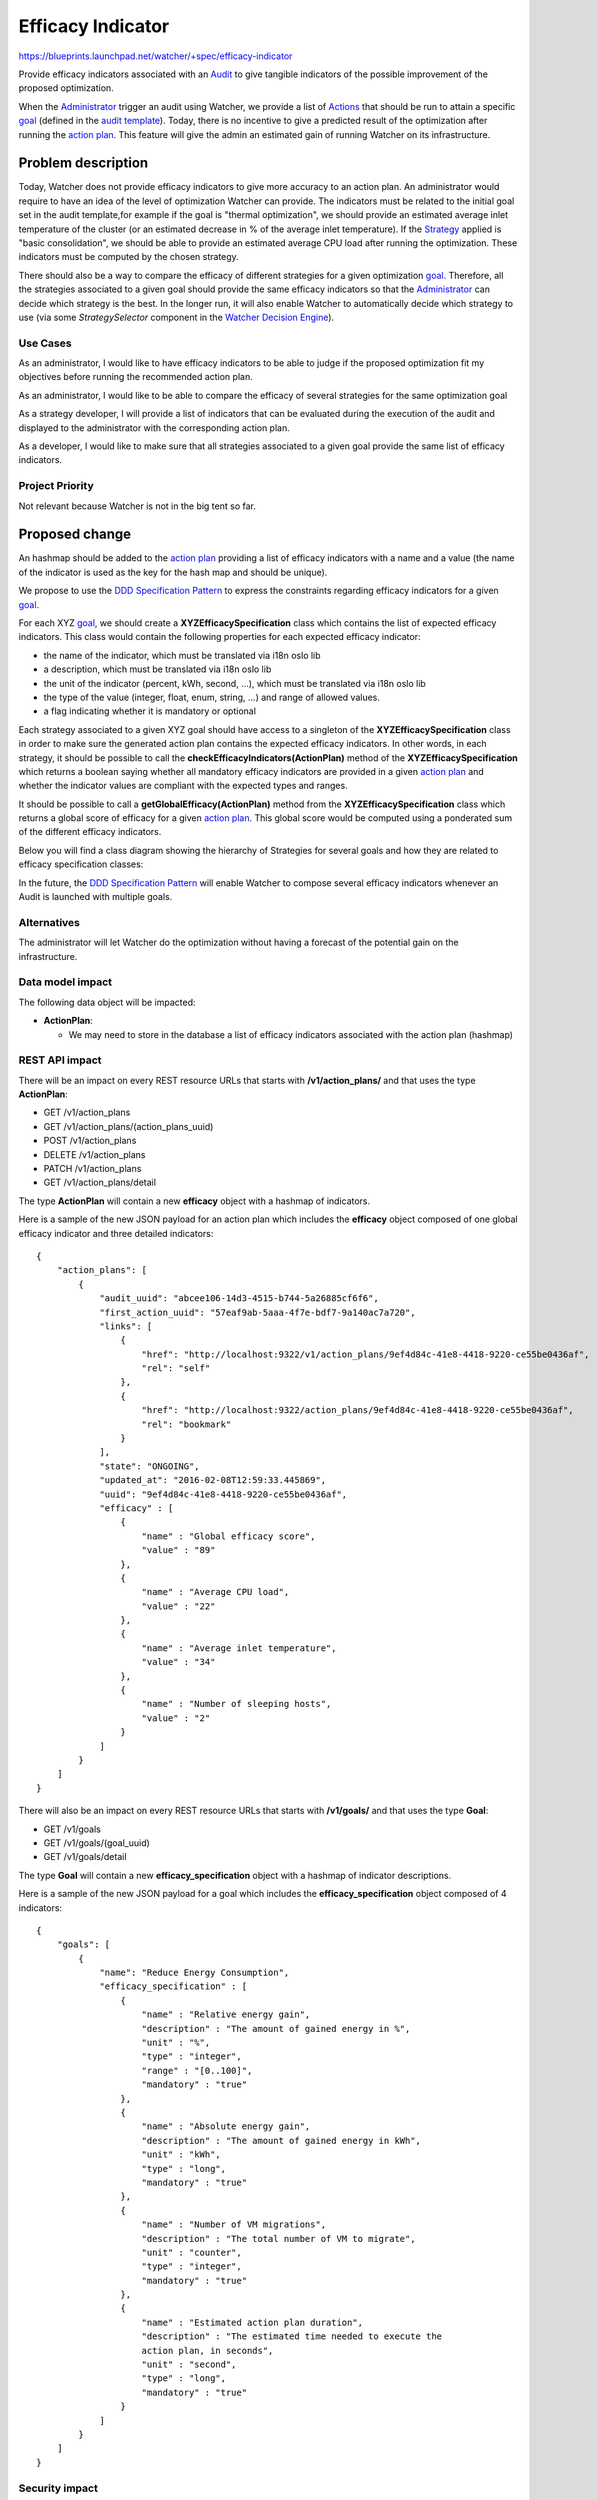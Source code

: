 ..
 This work is licensed under a Creative Commons Attribution 3.0 Unported
 License.

 http://creativecommons.org/licenses/by/3.0/legalcode

==================
Efficacy Indicator
==================

https://blueprints.launchpad.net/watcher/+spec/efficacy-indicator

Provide efficacy indicators associated with an `Audit`_ to give tangible
indicators of the possible improvement of the proposed optimization.

When the `Administrator`_ trigger an audit using Watcher, we provide a list of
`Actions`_ that should be run to attain a specific `goal`_ (defined in the
`audit template`_).
Today, there is no incentive to give a predicted result of the optimization
after running the `action plan`_. This feature will give the admin an
estimated gain of running Watcher on its infrastructure.

Problem description
===================

Today, Watcher does not provide efficacy indicators to give more accuracy to
an action plan. An administrator would require to have an idea of the level
of optimization Watcher can provide. The indicators must be related to the
initial goal set in the audit template,for example if the goal is "thermal
optimization", we should provide an estimated average inlet temperature of the
cluster (or an estimated decrease in % of the average inlet temperature).
If the `Strategy`_ applied is "basic consolidation", we should be able to
provide an estimated average CPU load after running the optimization.
These indicators must be computed by the chosen strategy.

There should also be a way to compare the efficacy of different strategies for
a given optimization `goal`_. Therefore, all the strategies associated to a
given goal should provide the same efficacy indicators so that the
`Administrator`_ can decide which strategy is the best. In the longer run, it
will also enable Watcher to automatically decide which strategy to use (via
some *StrategySelector* component in the `Watcher Decision Engine`_).


Use Cases
----------

As an administrator, I would like to have efficacy indicators to be able to
judge if the proposed optimization fit my objectives before running the
recommended action plan.

As an administrator, I would like to be able to compare the efficacy of
several strategies for the same optimization goal

As a strategy developer, I will provide a list of indicators that can be
evaluated during the execution of the audit and displayed to the administrator
with the corresponding action plan.

As a developer, I would like to make sure that all strategies associated to
a given goal provide the same list of efficacy indicators.


Project Priority
-----------------

Not relevant because Watcher is not in the big tent so far.

Proposed change
===============

An hashmap should be added to the `action plan`_ providing a list of efficacy
indicators with a name and a value (the name of the indicator is used as the
key for the hash map and should be unique).

We propose to use the `DDD Specification Pattern`_ to express the constraints
regarding efficacy indicators for a given `goal`_.

For each XYZ `goal`_, we should create a **XYZEfficacySpecification** class
which contains the list of expected efficacy indicators. This class would
contain the following properties for each expected efficacy indicator:

- the name of the indicator, which must be translated via i18n oslo lib
- a description, which must be translated via i18n oslo lib
- the unit of the indicator (percent, kWh, second, ...), which must be
  translated via i18n oslo lib
- the type of the value (integer, float, enum, string, ...) and range of
  allowed values.
- a flag indicating whether it is mandatory or optional

Each strategy associated to a given XYZ goal should have access to a
singleton of the **XYZEfficacySpecification** class in order to make sure
the generated action plan contains the expected efficacy indicators. In other
words, in each strategy, it should be possible to call the
**checkEfficacyIndicators(ActionPlan)** method of the
**XYZEfficacySpecification** which returns a boolean saying whether all
mandatory efficacy indicators are provided in a given `action plan`_ and
whether the indicator values are compliant with the expected types and ranges.

It should be possible to call a **getGlobalEfficacy(ActionPlan)** method from
the **XYZEfficacySpecification** class which returns a global score of efficacy
for a given `action plan`_. This global score would be computed using a
ponderated sum of the different efficacy indicators.

Below you will find a class diagram showing the hierarchy of Strategies for
several goals and how they are related to efficacy specification classes:

.. image:: ../../../doc/source/images/class_diagram_efficacy_indicator.png
   :width: 140%

In the future, the `DDD Specification Pattern`_ will enable Watcher to compose
several efficacy indicators whenever an Audit is launched with multiple goals.


Alternatives
------------

The administrator will let Watcher do the optimization without having a
forecast of the potential gain on the infrastructure.

Data model impact
-----------------

The following data object will be impacted:

* **ActionPlan**:

  * We may need to store in the database a list of efficacy indicators
    associated with the action plan (hashmap)


REST API impact
---------------

There will be an impact on every REST resource URLs that starts with
**/v1/action_plans/** and that uses the type **ActionPlan**:

* GET /v1/action_plans
* GET /v1/action_plans/(action_plans_uuid)
* POST /v1/action_plans
* DELETE /v1/action_plans
* PATCH /v1/action_plans
* GET /v1/action_plans/detail

The type **ActionPlan** will contain a new **efficacy** object with a hashmap
of indicators.

Here is a sample of the new JSON payload for an action plan which includes
the **efficacy** object composed of one global efficacy indicator and three
detailed indicators:

::

  {
      "action_plans": [
          {
              "audit_uuid": "abcee106-14d3-4515-b744-5a26885cf6f6",
              "first_action_uuid": "57eaf9ab-5aaa-4f7e-bdf7-9a140ac7a720",
              "links": [
                  {
                      "href": "http://localhost:9322/v1/action_plans/9ef4d84c-41e8-4418-9220-ce55be0436af",
                      "rel": "self"
                  },
                  {
                      "href": "http://localhost:9322/action_plans/9ef4d84c-41e8-4418-9220-ce55be0436af",
                      "rel": "bookmark"
                  }
              ],
              "state": "ONGOING",
              "updated_at": "2016-02-08T12:59:33.445869",
              "uuid": "9ef4d84c-41e8-4418-9220-ce55be0436af",
              "efficacy" : [
                  {
                      "name" : "Global efficacy score",
                      "value" : "89"
                  },
                  {
                      "name" : "Average CPU load",
                      "value" : "22"
                  },
                  {
                      "name" : "Average inlet temperature",
                      "value" : "34"
                  },
                  {
                      "name" : "Number of sleeping hosts",
                      "value" : "2"
                  }
              ]
          }
      ]
  }

There will also be an impact on every REST resource URLs that starts with
**/v1/goals/** and that uses the type **Goal**:

* GET /v1/goals
* GET /v1/goals/(goal_uuid)
* GET /v1/goals/detail

The type **Goal** will contain a new **efficacy_specification** object with a
hashmap of indicator descriptions.

Here is a sample of the new JSON payload for a goal which includes
the **efficacy_specification** object composed of 4 indicators:

::

  {
      "goals": [
          {
              "name": "Reduce Energy Consumption",
              "efficacy_specification" : [
                  {
                      "name" : "Relative energy gain",
                      "description" : "The amount of gained energy in %",
                      "unit" : "%",
                      "type" : "integer",
                      "range" : "[0..100]",
                      "mandatory" : "true"
                  },
                  {
                      "name" : "Absolute energy gain",
                      "description" : "The amount of gained energy in kWh",
                      "unit" : "kWh",
                      "type" : "long",
                      "mandatory" : "true"
                  },
                  {
                      "name" : "Number of VM migrations",
                      "description" : "The total number of VM to migrate",
                      "unit" : "counter",
                      "type" : "integer",
                      "mandatory" : "true"
                  },
                  {
                      "name" : "Estimated action plan duration",
                      "description" : "The estimated time needed to execute the
                      action plan, in seconds",
                      "unit" : "second",
                      "type" : "long",
                      "mandatory" : "true"
                  }
              ]
          }
      ]
  }

Security impact
---------------

None

Notifications impact
--------------------

None

Other end user impact
---------------------

Efficacy indicators needs to be added to the python-watcherclient to provide
extra information when requesting action plans or goals.

The indicators must also be added to watcher-dashboard to allows the cloud
administrator to take appropriate decision in Horizon.

Performance Impact
------------------

The calculation of efficacy indicators will be done by the targeted
strategy, we should keep in mind that this calculation must not add delay to
the building of the actions plan.

Other deployer impact
---------------------

None

Developer impact
----------------

None


Implementation
==============

Assignee(s)
-----------

Primary assignee:
  <launchpad-id or None>

Other contributors:
  v-mahe, jed56, acabot

Work Items
----------

Here is the list of foreseen work items:

* add a field to action-plan object to store the list of efficacy indicators
* implement an example of efficacy specification class which contains a
  description of the expected efficacy indicators for a given goal and the
  needed methods:

  - **checkEfficacyIndicators(ActionPlan)**
  - **getGlobalEfficacy(ActionPlan)**
* implement a base class dedicated to a goal that will hold a list of possible
  strategies and an efficacy specification.


Dependencies
============

There are some dependencies with the following blueprint:

* https://blueprints.launchpad.net/watcher/+spec/get-goal-from-strategy : if
  there is a base class **XYZBaseStrategy** for all strategies associated to
  the same XYZ goal, the **XYZEfficacySpecification** should be associated to
  this base class.

There is also a dependency with the following bug:

* https://bugs.launchpad.net/watcher/+bug/1546630 : the API documentation
  should explain how to request the list of available goals and for each goal
  it should be possible to see the list of efficacy indicators.

Testing
=======

* Unit tests on the `Watcher Decision Engine`_
* Tempest test to run a strategy to get efficacy indicators
* Tempest test to get the list of available goals and for each goal the list
  of efficacy indicator specification.
* An admin should be able to launch an Audit with Watcher with a
  BASIC_CONSOLIDATION goal on an OpenStack cluster and get efficacy
  indicators associated with the generated action plan.


Documentation Impact
====================

None


References
==========


History
=======

None


.. _Audit: https://factory.b-com.com/www/watcher/doc/watcher/glossary.html#audit
.. _Administrator: https://factory.b-com.com/www/watcher/doc/watcher/glossary.html#administrator
.. _Actions: https://factory.b-com.com/www/watcher/doc/watcher/glossary.html#action
.. _goal: https://factory.b-com.com/www/watcher/doc/watcher/glossary.html#goal
.. _audit template: http://factory.b-com.com/www/watcher/doc/watcher/glossary.html#audit-template
.. _action plan: https://factory.b-com.com/www/watcher/doc/watcher/glossary.html#action-plan
.. _Strategy: https://factory.b-com.com/www/watcher/doc/watcher/glossary.html#strategy
.. _Watcher Decision Engine: https://factory.b-com.com/www/watcher/doc/watcher/architecture.html#watcher-decision-engine
.. _DDD Specification Pattern: http://martinfowler.com/apsupp/spec.pdf
